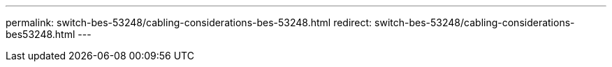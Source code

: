 ---
permalink: switch-bes-53248/cabling-considerations-bes-53248.html 
redirect: switch-bes-53248/cabling-considerations-bes53248.html 
---

// GH issue #340 internal repo, 2025-SEPT-18

